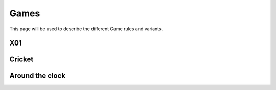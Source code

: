 =====
Games
=====

This page will be used to describe the different Game rules and variants.

X01
===

Cricket
=======

Around the clock
================

